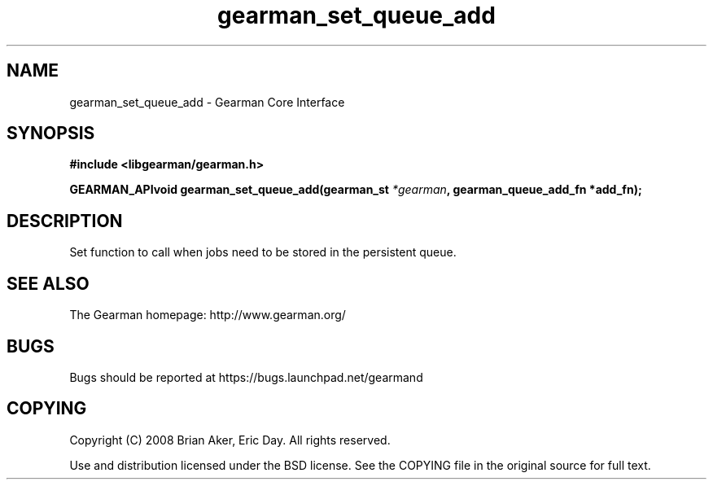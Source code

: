 .TH gearman_set_queue_add 3 2009-07-02 "Gearman" "Gearman"
.SH NAME
gearman_set_queue_add \- Gearman Core Interface
.SH SYNOPSIS
.B #include <libgearman/gearman.h>
.sp
.BI "GEARMAN_APIvoid gearman_set_queue_add(gearman_st " *gearman ", gearman_queue_add_fn *add_fn);"
.SH DESCRIPTION
Set function to call when jobs need to be stored in the persistent queue.
.SH "SEE ALSO"
The Gearman homepage: http://www.gearman.org/
.SH BUGS
Bugs should be reported at https://bugs.launchpad.net/gearmand
.SH COPYING
Copyright (C) 2008 Brian Aker, Eric Day. All rights reserved.

Use and distribution licensed under the BSD license. See the COPYING file in the original source for full text.
